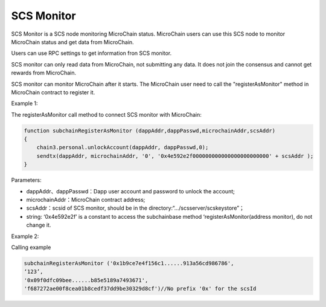 SCS Monitor
-----------

SCS Monitor is a SCS node monitoring MicroChain status. MicroChain users
can use this SCS node to monitor MicroChain status and get data from
MicroChain.

Users can use RPC settings to get information fron SCS monitor.

SCS monitor can only read data from MicroChain, not submitting any data.
It does not join the consensus and cannot get rewards from MicroChain.

SCS monitor can monitor MicroChain after it starts. The MicroChain user
need to call the "registerAsMonitor" method in MicroChain contract to
register it.

Example 1:

The registerAsMonitor call method to connect SCS monitor with
MicroChain:

.. code:: javascript

    function subchainRegisterAsMonitor (dappAddr,dappPasswd,microchainAddr,scsAddr)
    {
        chain3.personal.unlockAccount(dappAddr, dappPasswd,0);
        sendtx(dappAddr, microchainAddr, '0', '0x4e592e2f000000000000000000000000' + scsAddr );
    }

Parameters:

-  dappAddr、dappPasswd：Dapp user account and password to unlock the
   account;
-  microchainAddr：MicroChain contract address;
-  scsAddr：scsid of SCS monitor, should be in the
   directory:“…/scsserver/scskeystore”；
-  string: ‘0x4e592e2f’ is a constant to access the subchainbase method
   ‘registerAsMonitor(address monitor), do not change it.

Example 2:

Calling example

.. code:: javascrit

    subchainRegisterAsMonitor ('0x1b9ce7e4f156c1......913a56cd986786',
    ‘123’,
    '0x09f0dfc09bee......b85e5189a7493671',
    'f687272ae00f8cea01b8cedf37dd9be30329d8cf')//No prefix '0x' for the scsId
